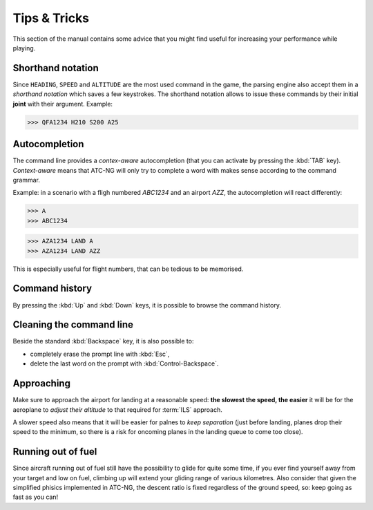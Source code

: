 Tips & Tricks
=============

This section of the manual contains some advice that you might find useful for
increasing your performance while playing.

.. index:: Console; Shorthand notation

Shorthand notation
------------------
Since ``HEADING``, ``SPEED`` and ``ALTITUDE`` are the most used command in the
game, the parsing engine also accept them in a *shorthand notation* which saves
a few keystrokes. The shorthand notation allows to issue these commands by their
initial **joint** with their argument. Example:

>>> QFA1234 H210 S200 A25

.. index:: Console; Autocompletion

Autocompletion
--------------
The command line provides a *contex-aware* autocompletion (that you can activate
by pressing the :kbd:`TAB` key). *Context-aware* means that ATC-NG will only try
to complete a word with makes sense according to the command grammar.

Example: in a scenario with a fligh numbered `ABC1234` and an airport `AZZ`, the
autocompletion will react differently:

>>> A
>>> ABC1234

>>> AZA1234 LAND A
>>> AZA1234 LAND AZZ

This is especially useful for flight numbers, that can be tedious to be
memorised.

.. index:: Console; Command history

Command history
---------------
By pressing the :kbd:`Up` and :kbd:`Down` keys, it is possible to browse the
command history.

.. index:: Console; Editing

Cleaning the command line
-------------------------
Beside the standard :kbd:`Backspace` key, it is also possible to:

* completely erase the prompt line with :kbd:`Esc`,
* delete the last word on the prompt with :kbd:`Control-Backspace`.

Approaching
-----------
Make sure to approach the airport for landing at a reasonable speed: **the
slowest the speed, the easier** it will be for the aeroplane to *adjust their
altitude* to that required for :term:`ILS` approach.

A slower speed also means that it will be easier for palnes to *keep separation*
(just before landing, planes drop their speed to the minimum, so there is a
risk for oncoming planes in the landing queue to come too close).

Running out of fuel
-------------------
Since aircraft running out of fuel still have the possibility to glide for quite
some time, if you ever find yourself away from your target and low on fuel,
climbing up will extend your gliding range of various kilometres. Also consider
that given the simplified phisics implemented in ATC-NG, the descent ratio is
fixed regardless of the ground speed, so: keep going as fast as you can!
